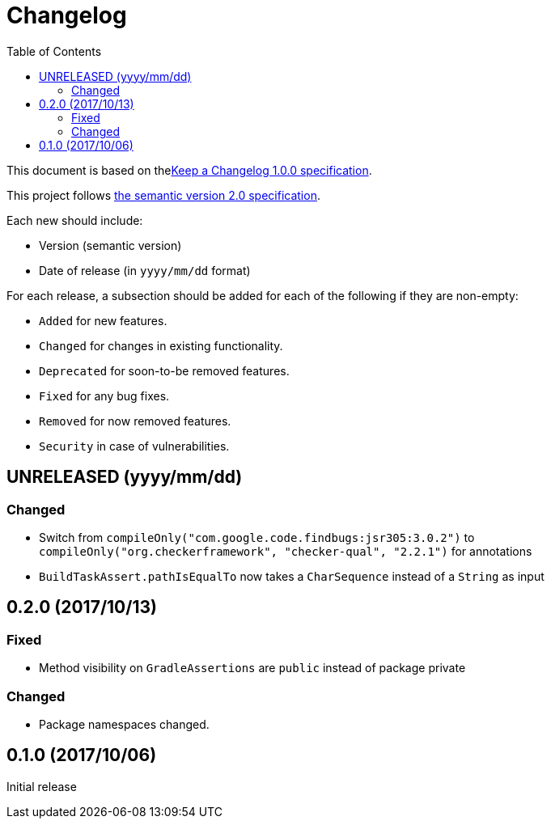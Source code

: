 = Changelog
:toc:
:toclevels: 2
:uri-keep-a-changelog: http://keepachangelog.com/en/1.0.0/
:uri-semver: http://semver.org/spec/v2.0.0.html

This document is based on thelink:{uri-keep-a-changelog}[Keep a Changelog 1.0.0 specification].

This project follows link:{uri-semver}[the semantic version 2.0 specification].

Each new should include:

* Version (semantic version)
* Date of release (in `yyyy/mm/dd` format)

For each release, a subsection should be added for each of the following if they are non-empty:

* `Added` for new features.
* `Changed` for changes in existing functionality.
* `Deprecated` for soon-to-be removed features.
* `Fixed` for any bug fixes.
* `Removed` for now removed features.
* `Security` in case of vulnerabilities.

== UNRELEASED (yyyy/mm/dd)

=== Changed

* Switch from `compileOnly("com.google.code.findbugs:jsr305:3.0.2")` to `compileOnly("org.checkerframework", "checker-qual", "2.2.1")` for annotations
* `BuildTaskAssert.pathIsEqualTo` now takes a `CharSequence` instead of a `String` as input

== 0.2.0 (2017/10/13)

=== Fixed

* Method visibility on `GradleAssertions` are `public` instead of package private

=== Changed

* Package namespaces changed.

== 0.1.0 (2017/10/06)

Initial release
